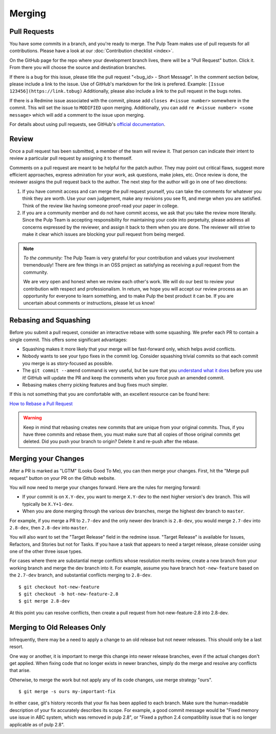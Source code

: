 Merging
=======

Pull Requests
-------------

You have some commits in a branch, and you're ready to merge. The Pulp Team
makes use of pull requests for all contributions. Please have a look at our
:doc:`Contribution checklist <index>`.

On the GitHub page for the repo where your development branch lives, there will be
a "Pull Request" button. Click it. From there you will choose the source and
destination branches.

If there is a bug for this issue, please title the pull request "<bug_id> -
Short Message". In the comment section below, please include a link to the
issue. Use of GitHub's markdown for the link is prefered. Example:
``[Issue 123456](https://link.tobug)`` Additionally, please also include a
link to the pull request in the bugs notes.

If there is a Redmine issue associated with the commit, please add ``closes
#<issue number>`` somewhere in the commit. This will set the issue to
``MODIFIED`` upon merging. Additionally, you can add ``re #<issue number> <some
message>`` which will add a comment to the issue upon merging.

For details about using pull requests, see GitHub's
`official documentation <https://help.github.com/articles/using-pull-requests>`_.


Review
------

Once a pull request has been submitted, a member of the team will review it.
That person can indicate their intent to review a particular pull request by
assigning it to themself.

Comments on a pull request are meant to be helpful for the patch author. They
may point out critical flaws, suggest more efficient approaches, express admiration
for your work, ask questions, make jokes, etc. Once review is done, the reviewer
assigns the pull request back to the author. The next step for the author will
go in one of two directions:

1. If you have commit access and can merge the pull request yourself, you can
   take the comments for whatever you think they are worth. Use your own
   judgement, make any revisions you see fit, and merge when you are satisfied.
   Think of the review like having someone proof-read your paper in college.

2. If you are a community member and do not have commit access, we ask that you
   take the review more literally. Since the Pulp Team is accepting responsibility
   for maintaining your code into perpetuity, please address all concerns expressed
   by the reviewer, and assign it back to them when you are done. The reviewer
   will strive to make it clear which issues are blocking your pull request from
   being merged.

.. note::
   *To the community:* The Pulp Team is very grateful for your contribution and
   values your involvement tremendously! There are few things in an OSS project as
   satisfying as receiving a pull request from the community.

   We are very open and honest when we review each other's work. We will do our
   best to review your contribution with respect and professionalism. In return,
   we hope you will accept our review process as an opportunity for everyone to
   learn something, and to make Pulp the best product it can be. If you are
   uncertain about comments or instructions, please let us know!


.. _rebasing-and-squashing:

Rebasing and Squashing
----------------------

Before you submit a pull request, consider an interactive rebase with some
squashing. We prefer each PR to contain a single commit. This offers some
significant advantages:

- Squashing makes it more likely that your merge will be fast-forward only, which
  helps avoid conflicts.
- Nobody wants to see your typo fixes in the commit log. Consider squashing
  trivial commits so that each commit you merge is as story-focused as possible.
- The ``git commit --amend`` command is very useful, but be sure that you
  `understand what it does <https://www.atlassian.com/git/tutorials/rewriting-history/git-commit--amend>`_
  before you use it! GitHub will update the PR and keep the comments when you force
  push an amended commit.
- Rebasing makes cherry picking features and bug fixes much simpler.

If this is not something that you are comfortable with, an excellent resource can be
found here:

`How to Rebase a Pull Request <https://github.com/edx/edx-platform/wiki/How-to-Rebase-a-Pull-Request>`_

.. warning::
   Keep in mind that rebasing creates new commits that are unique from your
   original commits. Thus, if you have three commits and rebase them, you must
   make sure that all copies of those original commits get deleted. Did you push
   your branch to origin? Delete it and re-push after the rebase.


.. _merging-your-changes:

Merging your Changes
--------------------

After a PR is marked as "LGTM" (Looks Good To Me), you can then merge your
changes. First, hit the "Merge pull request" button on your PR on the Github
website.

You will now need to merge your changes forward. Here are the rules for merging forward:

- If your commit is on ``X.Y-dev``, you want to merge ``X.Y-dev`` to  the next
  higher version's dev branch. This will typically be ``X.Y+1-dev``.
- When you are done merging through the various dev branches, merge the highest
  dev branch to ``master``.

For example, if you merge a PR to ``2.7-dev`` and the only newer dev branch
is ``2.8-dev``, you would merge ``2.7-dev`` into ``2.8-dev``, then ``2.8-dev``
into ``master``.

You will also want to set the "Target Release" field in the redmine issue.
"Target Release" is available for Issues, Refactors, and Stories but not for
Tasks. If you have a task that appears to need a target release, please
consider using one of the other three issue types.

For cases where there are substantial merge conflicts whose resolution merits
review, create a new branch from your working branch and merge the dev branch
into it. For example, assume you have branch ``hot-new-feature`` based on the
``2.7-dev`` branch, and substantial conflicts merging to ``2.8-dev``.

::

  $ git checkout hot-new-feature
  $ git checkout -b hot-new-feature-2.8
  $ git merge 2.8-dev

At this point you can resolve conflicts, then create a pull request from
hot-new-feature-2.8 into 2.8-dev.


Merging to Old Releases Only
----------------------------

Infrequently, there may be a need to apply a change to an old release but not
newer releases. This should only be a last resort.

One way or another, it is important to merge this change into newer release
branches, even if the actual changes don't get applied. When fixing code that
no longer exists in newer branches, simply do the merge and resolve any
conflicts that arise.

Otherwise, to merge the work but not apply any of its code changes, use merge
strategy "ours".

::

  $ git merge -s ours my-important-fix

In either case, git's history records that your fix has been applied to each
branch. Make sure the human-readable description of your fix accurately
describes its scope. For example, a good commit message would be "Fixed memory
use issue in ABC system, which was removed in pulp 2.8", or "Fixed a python 2.4
compatibility issue that is no longer applicable as of pulp 2.8".

